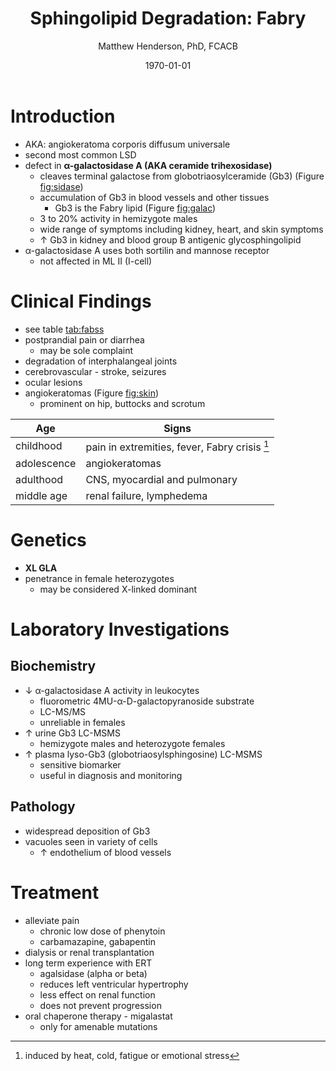 #+TITLE: Sphingolipid Degradation: Fabry
#+AUTHOR: Matthew Henderson, PhD, FCACB
#+DATE: \today

* Introduction
- AKA: angiokeratoma corporis diffusum universale
- second most common LSD
- defect in *\alpha-galactosidase A (AKA ceramide trihexosidase)*
  - cleaves terminal galactose from globotriaosylceramide (Gb3)
    (Figure [[fig:sidase]])
  - accumulation of Gb3 in blood vessels and other tissues
    - Gb3 is the Fabry lipid (Figure [[fig:galac]])
  - 3 to 20% activity in hemizygote males
  - wide range of symptoms including kidney, heart, and skin symptoms
  - \uparrow Gb3 in kidney and blood group B antigenic glycosphingolipid
- \alpha-galactosidase A uses both sortilin and mannose receptor
  - not affected in ML II (I-cell)

#+CAPTION[Globotriaosylceramide]:  Globotriaosylceramide (Gb3): the Fabry lipid
#+NAME: fig:galac 
#+ATTR_LaTeX: :width 0.3\textwidth
[[file:./figures/globotriaosylceramide.png]]

#+CAPTION[\alpha-galactosidase A]:\alpha-galactosidase A, located in the lumen of lysosomes
#+NAME: fig:sidase
#+ATTR_LaTeX: :width 0.4\textwidth
[[file:./figures/galactosidaseA.png]]


* Clinical Findings
- see table [[tab:fabss]]
- postprandial pain or diarrhea
  - may be sole complaint
- degradation of interphalangeal joints
- cerebrovascular - stroke, seizures
- ocular lesions
- angiokeratomas (Figure [[fig:skin]])
  - prominent on hip, buttocks and scrotum

#+CAPTION[Angiokeratomas of the skin]:Angiokeratomas of the Skin
#+NAME: fig:skin
#+ATTR_LaTeX: :width 0.6\textwidth
[[file:./figures/angiokeratomas.png]]

#+CAPTION[]:Fabry Signs and Symptoms
#+NAME: tab:fabss
| Age         | Signs                                            |
|-------------+--------------------------------------------------|
| childhood   | pain in extremities, fever, Fabry crisis [fn:fc] |
| adolescence | angiokeratomas                                   |
| adulthood   | CNS, myocardial and pulmonary                    |
| middle age  | renal failure, lymphedema                        |

[fn:fc] induced by heat, cold, fatigue or emotional stress

* Genetics
- *XL GLA*
- penetrance in female heterozygotes
  - may be considered X-linked dominant

* Laboratory Investigations
** Biochemistry
- \downarrow \alpha-galactosidase A activity in leukocytes
  - fluorometric 4MU-\alpha-D-galactopyranoside substrate
  - LC-MS/MS
  - unreliable in females
- \uparrow urine Gb3 LC-MSMS 
  - hemizygote males and heterozygote females
- \uparrow plasma lyso-Gb3 (globotriaosylsphingosine) LC-MSMS
  - sensitive biomarker
  - useful in diagnosis and monitoring

** Pathology
- widespread deposition of Gb3
- vacuoles seen in variety of cells
  - \uparrow endothelium of blood vessels

#+CAPTION[Fabry EM]:EM showing concentric or lamellar structure of lysosomal inclusions in Fabry disease renal biopsy
#+NAME: fig:biopsy
#+ATTR_LaTeX: :width 0.4\textwidth
[[file:./figures/Fabrys-disease.jpg]]

* Treatment
- alleviate pain
  - chronic low dose of phenytoin
  - carbamazapine, gabapentin
- dialysis or renal transplantation
- long term experience with ERT
  - agalsidase (alpha or beta)
  - reduces left ventricular hypertrophy
  - less effect on renal function
  - does not prevent progression
- oral chaperone therapy - migalastat
  - only for amenable mutations


